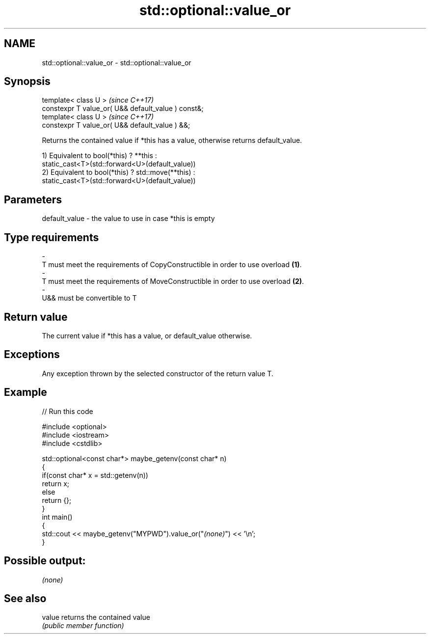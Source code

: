 .TH std::optional::value_or 3 "Nov 16 2016" "2.1 | http://cppreference.com" "C++ Standard Libary"
.SH NAME
std::optional::value_or \- std::optional::value_or

.SH Synopsis
   template< class U >                                \fI(since C++17)\fP
   constexpr T value_or( U&& default_value ) const&;
   template< class U >                                \fI(since C++17)\fP
   constexpr T value_or( U&& default_value ) &&;

   Returns the contained value if *this has a value, otherwise returns default_value.

   1) Equivalent to bool(*this) ? **this :
   static_cast<T>(std::forward<U>(default_value))
   2) Equivalent to bool(*this) ? std::move(**this) :
   static_cast<T>(std::forward<U>(default_value))

.SH Parameters

   default_value         -         the value to use in case *this is empty
.SH Type requirements
   -
   T must meet the requirements of CopyConstructible in order to use overload \fB(1)\fP.
   -
   T must meet the requirements of MoveConstructible in order to use overload \fB(2)\fP.
   -
   U&& must be convertible to T

.SH Return value

   The current value if *this has a value, or default_value otherwise.

.SH Exceptions

   Any exception thrown by the selected constructor of the return value T.

.SH Example

   
// Run this code

 #include <optional>
 #include <iostream>
 #include <cstdlib>

 std::optional<const char*> maybe_getenv(const char* n)
 {
     if(const char* x = std::getenv(n))
        return x;
     else
        return {};
 }
 int main()
 {
      std::cout << maybe_getenv("MYPWD").value_or("\fI(none)\fP") << '\\n';
 }

.SH Possible output:

 \fI(none)\fP

.SH See also

   value returns the contained value
         \fI(public member function)\fP
